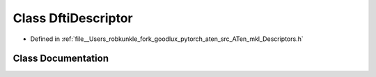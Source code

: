 .. _class_at__native__DftiDescriptor:

Class DftiDescriptor
====================

- Defined in :ref:`file__Users_robkunkle_fork_goodlux_pytorch_aten_src_ATen_mkl_Descriptors.h`


Class Documentation
-------------------


.. doxygenclass:: at::native::DftiDescriptor
   :members:
   :protected-members:
   :undoc-members: